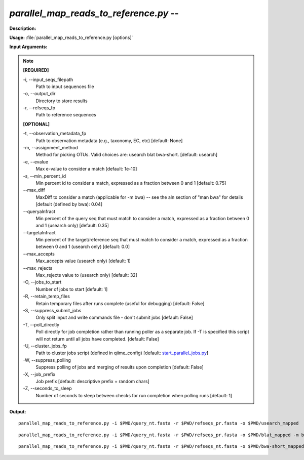 .. _parallel_map_reads_to_reference:

.. index:: parallel_map_reads_to_reference.py

*parallel_map_reads_to_reference.py* -- 
^^^^^^^^^^^^^^^^^^^^^^^^^^^^^^^^^^^^^^^^^^^^^^^^^^^^^^^^^^^^^^^^^^^^^^^^^^^^^^^^^^^^^^^^^^^^^^^^^^^^^^^^^^^^^^^^^^^^^^^^^^^^^^^^^^^^^^^^^^^^^^^^^^^^^^^^^^^^^^^^^^^^^^^^^^^^^^^^^^^^^^^^^^^^^^^^^^^^^^^^^^^^^^^^^^^^^^^^^^^^^^^^^^^^^^^^^^^^^^^^^^^^^^^^^^^^^^^^^^^^^^^^^^^^^^^^^^^^^^^^^^^^^

**Description:**




**Usage:** :file:`parallel_map_reads_to_reference.py [options]`

**Input Arguments:**

.. note::

	
	**[REQUIRED]**
		
	-i, `-`-input_seqs_filepath
		Path to input sequences file
	-o, `-`-output_dir
		Directory to store results
	-r, `-`-refseqs_fp
		Path to reference sequences
	
	**[OPTIONAL]**
		
	-t, `-`-observation_metadata_fp
		Path to observation metadata (e.g., taxonomy, EC, etc) [default: None]
	-m, `-`-assignment_method
		Method for picking OTUs.  Valid choices are: usearch blat bwa-short. [default: usearch]
	-e, `-`-evalue
		Max e-value to consider a match [default: 1e-10]
	-s, `-`-min_percent_id
		Min percent id to consider a match, expressed as a fraction between 0 and 1 [default: 0.75]
	`-`-max_diff
		MaxDiff to consider a match (applicable for -m bwa) -- see the aln section of "man bwa" for details [default (defined by bwa): 0.04]
	`-`-queryalnfract
		Min percent of the query seq that must match to consider a match, expressed as a fraction between 0 and 1 (usearch only) [default: 0.35]
	`-`-targetalnfract
		Min percent of the target/reference seq that must match to consider a match, expressed as a fraction between 0 and 1 (usearch only) [default: 0.0]
	`-`-max_accepts
		Max_accepts value (usearch only) [default: 1]
	`-`-max_rejects
		Max_rejects value to (usearch only) [default: 32]
	-O, `-`-jobs_to_start
		Number of jobs to start [default: 1]
	-R, `-`-retain_temp_files
		Retain temporary files after runs complete (useful for debugging) [default: False]
	-S, `-`-suppress_submit_jobs
		Only split input and write commands file - don't submit jobs [default: False]
	-T, `-`-poll_directly
		Poll directly for job completion rather than running poller as a separate job. If -T is specified this script will not return until all jobs have completed. [default: False]
	-U, `-`-cluster_jobs_fp
		Path to cluster jobs script (defined in qiime_config)  [default: `start_parallel_jobs.py <./start_parallel_jobs.html>`_]
	-W, `-`-suppress_polling
		Suppress polling of jobs and merging of results upon completion [default: False]
	-X, `-`-job_prefix
		Job prefix [default: descriptive prefix + random chars]
	-Z, `-`-seconds_to_sleep
		Number of seconds to sleep between checks for run  completion when polling runs [default: 1]


**Output:**




::

	parallel_map_reads_to_reference.py -i $PWD/query_nt.fasta -r $PWD/refseqs_pr.fasta -o $PWD/usearch_mapped

::

	parallel_map_reads_to_reference.py -i $PWD/query_nt.fasta -r $PWD/refseqs_pr.fasta -o $PWD/blat_mapped -m blat

::

	parallel_map_reads_to_reference.py -i $PWD/query_nt.fasta -r $PWD/refseqs_nt.fasta -o $PWD/bwa-short_mapped -m bwa-short


